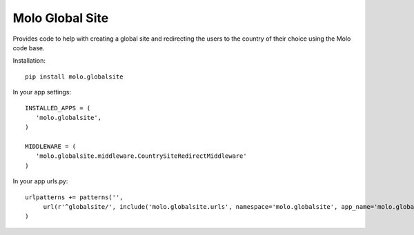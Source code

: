 Molo Global Site
==================

.. image:: https://travis-ci.org/praekeltfoundation/molo.globalsite.svg?branch=develop
    :target: https://travis-ci.org/praekeltfoundation/molo.globalsite
    :alt: Continuous Integration

.. image:: https://coveralls.io/repos/github/praekeltfoundation/molo.globalsite/badge.svg?branch=develop
    :target: https://coveralls.io/github/praekeltfoundation/molo.globalsite?branch=develop
    :alt: Code Coverage

Provides code to help with creating a global site and redirecting the users to the country of their choice using the Molo code base.


Installation::

   pip install molo.globalsite


In your app settings::

   INSTALLED_APPS = (
      'molo.globalsite',
   )

   MIDDLEWARE = (
      'molo.globalsite.middleware.CountrySiteRedirectMiddleware'
   )

In your app urls.py::

   urlpatterns += patterns('',
        url(r'^globalsite/', include('molo.globalsite.urls', namespace='molo.globalsite', app_name='molo.globalsite')),
   )
